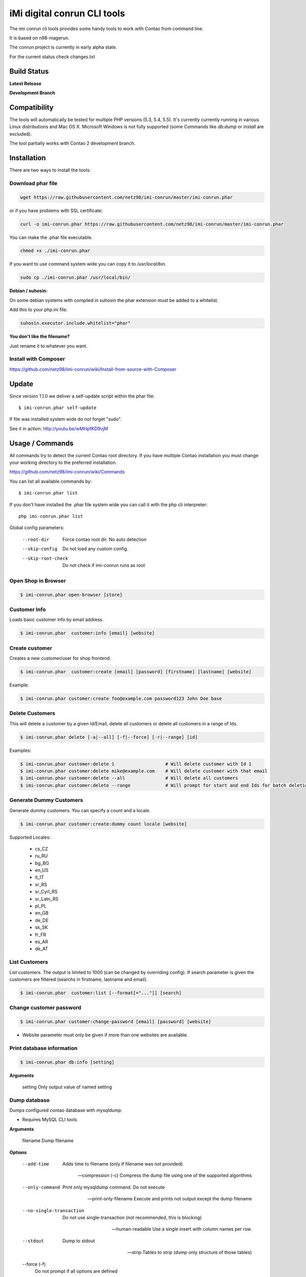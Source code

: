 ============================
iMi digital conrun CLI tools
============================

The imi conrun cli tools provides some handy tools to work with Contao from command line.

It is based on n98-magerun.

The conrun project is currently in early alpha state.

For the current status check changes.txt

Build Status
------------

**Latest Release**

.. image:: https://travis-ci.org/netz98/imi-conrun.png?branch=master
   :target: https://travis-ci.org/netz98/imi-conrun

.. image:: https://www.versioneye.com/user/projects/51236c8b294edc00020064c5/badge.png
   :target: https://www.versioneye.com/user/projects/51236c8b294edc00020064c5

.. image:: https://poser.pugx.org/imi/conrun/v/stable.png
   :target: https://packagist.org/packages/imi/conrun

**Development Branch**

.. image:: https://travis-ci.org/netz98/imi-conrun.png?branch=develop
  :target: https://travis-ci.org/netz98/imi-conrun

Compatibility
-------------
The tools will automatically be tested for multiple PHP versions (5.3, 5.4, 5.5). It's currently currently running in various Linux distributions and Mac OS X.
Microsoft Windows is not fully supported (some Commands like `db:dump` or `install` are excluded).

The tool partially works with Contao 2 development branch.


Installation
------------

There are two ways to install the tools:

Download phar file
""""""""""""""""""

.. code-block:: sh

    wget https://raw.githubusercontent.com/netz98/imi-conrun/master/imi-conrun.phar

or if you have problems with SSL certificate:

.. code-block:: sh

   curl -o imi-conrun.phar https://raw.githubusercontent.com/netz98/imi-conrun/master/imi-conrun.phar

You can make the .phar file executable.

.. code-block:: sh

    chmod +x ./imi-conrun.phar

If you want to use command system wide you can copy it to `/usr/local/bin`.

.. code-block:: sh

    sudo cp ./imi-conrun.phar /usr/local/bin/

**Debian / suhosin:**

On some debian systems with compiled in suhosin the phar extension must be added to a whitelist.

Add this to your php.ini file:

.. code-block:: ini

   suhosin.executor.include.whitelist="phar"


**You don't like the filename?**

Just rename it to whatever you want.

Install with Composer
"""""""""""""""""""""

https://github.com/netz98/imi-conrun/wiki/Install-from-source-with-Composer

Update
------

Since version 1.1.0 we deliver a self-update script within the phar file::

   $ imi-conrun.phar self-update

If file was installed system wide do not forget "sudo".

See it in action: http://youtu.be/wMHpfKD9vjM

Usage / Commands
----------------

All commands try to detect the current Contao root directory.
If you have multiple Contao installation you must change your working directory to
the preferred installation.

https://github.com/netz98/imi-conrun/wiki/Commands

You can list all available commands by::

   $ imi-conrun.phar list


If you don't have installed the .phar file system wide you can call it with the php cli interpreter::

   php imi-conrun.phar list


Global config parameters:

  --root-dir
      Force contao root dir. No auto detection
  --skip-config
      Do not load any custom config.
  --skip-root-check
      Do not check if imi-conrun runs as root

Open Shop in Browser
""""""""""""""""""""

.. code-block:: sh

   $ imi-conrun.phar open-browser [store]

Customer Info
"""""""""""""

Loads basic customer info by email address.

.. code-block:: sh

   $ imi-conrun.phar  customer:info [email] [website]


Create customer
"""""""""""""""

Creates a new customer/user for shop frontend.

.. code-block:: sh

   $ imi-conrun.phar  customer:create [email] [password] [firstname] [lastname] [website]

Example:

.. code-block:: sh

  $ imi-conrun.phar customer:create foo@example.com password123 John Doe base

Delete Customers
""""""""""""""""

This will delete a customer by a given Id/Email, delete all customers or delete all customers in a range of Ids.

.. code-block:: sh

   $ imi-conrun.phar delete [-a|--all] [-f|--force] [-r|--range] [id]

Examples:

.. code-block:: sh

   $ imi-conrun.phar customer:delete 1                   # Will delete customer with Id 1
   $ imi-conrun.phar customer:delete mike@example.com    # Will delete customer with that email
   $ imi-conrun.phar customer:delete --all               # Will delete all customers
   $ imi-conrun.phar customer:delete --range             # Will prompt for start and end Ids for batch deletion

Generate Dummy Customers
""""""""""""""""""""""""

Generate dummy customers. You can specify a count and a locale.

.. code-block:: sh

  $ imi-conrun.phar customer:create:dummy count locale [website]


Supported Locales:

    * cs_CZ
    * ru_RU
    * bg_BG
    * en_US
    * it_IT
    * sr_RS
    * sr_Cyrl_RS
    * sr_Latn_RS
    * pl_PL
    * en_GB
    * de_DE
    * sk_SK
    * fr_FR
    * es_AR
    * de_AT

List Customers
""""""""""""""

List customers. The output is limited to 1000 (can be changed by overriding config).
If search parameter is given the customers are filtered (searchs in firstname, lastname and email).

.. code-block:: sh

   $ imi-conrun.phar  customer:list [--format[="..."]] [search]

Change customer password
""""""""""""""""""""""""

.. code-block:: sh

   $ imi-conrun.phar customer:change-password [email] [password] [website]

- Website parameter must only be given if more than one websites are available.

Print database information
"""""""""""""""""""""""""""

.. code-block:: sh

   $ imi-conrun.phar db:info [setting]

**Arguments**

    setting               Only output value of named setting


Dump database
"""""""""""""

Dumps configured contao database with `mysqldump`.

* Requires MySQL CLI tools

**Arguments**

    filename        Dump filename

**Options**

  --add-time         
        Adds time to filename (only if filename was not provided)

  --compression (-c)
        Compress the dump file using one of the supported algorithms

  --only-command
        Print only mysqldump command. Do not execute

  --print-only-filename
        Execute and prints not output except the dump filename

  --no-single-transaction
        Do not use single-transaction (not recommended, this is blocking)

  --human-readable
        Use a single insert with column names per row.

  --stdout
        Dump to stdout

  --strip       
        Tables to strip (dump only structure of those tables)

  --force (-f)
        Do not prompt if all options are defined


.. code-block:: sh

   $ imi-conrun.phar db:dump

Only the mysqldump command:

.. code-block:: sh

   $ imi-conrun.phar db:dump --only-command [filename]

Or directly to stdout:

.. code-block:: sh

   $ imi-conrun.phar db:dump --stdout

Use compression (gzip cli tool has to be installed):

.. code-block:: sh

   $ imi-conrun.phar db:dump --compression="gzip"

Stripped Database Dump
^^^^^^^^^^^^^^^^^^^^^^

Dumps your database and excludes some tables. This is useful i.e. for development.

Separate each table to strip by a space.
You can use wildcards like * and ? in the table names to strip multiple tables.
In addition you can specify pre-defined table groups, that start with an @
Example: "dataflow_batch_export unimportant_module_* @log

.. code-block:: sh

   $ imi-conrun.phar db:dump --strip="@stripped"

Available Table Groups:

* @log Log tables
* @dataflowtemp Temporary tables of the dataflow import/export tool
* @stripped Standard definition for a stripped dump (logs, sessions and dataflow)
* @sales Sales data (orders, invoices, creditmemos etc)
* @customers Customer data
* @trade Current trade data (customers and orders). You usally do not want those in developer systems.
* @search Search related tables (catalogsearch_)
* @development Removes logs, sessions and trade data so developers do not have to work with real customer data

Extended: https://github.com/netz98/imi-conrun/wiki/Stripped-Database-Dumps

See it in action: http://youtu.be/ttjZHY6vThs

Database Import
"""""""""""""""

Imports an SQL file with mysql cli client into current configured database.

* Requires MySQL CLI tools

Arguments:
    filename        Dump filename

Options:
     --compression (-c)       The compression of the specified file
     --only-command           Print only mysql command. Do not execute

.. code-block:: sh

   $ imi-conrun.phar db:dump

.. code-block:: sh

   $ imi-conrun.phar db:import [--only-command] [filename]

Use decompression (gzip cli tool has to be installed):

.. code-block:: sh

   $ imi-conrun.phar db:import --compression="gzip" [filename]

Optimize "human readable" dump:

.. code-block:: sh

   $ imi-conrun.phar db:import --optimize [filename]

Database Console / MySQL Client
"""""""""""""""""""""""""""""""

Opens the MySQL console client with your database settings from local.xml

* Requires MySQL CLI tools

.. code-block:: sh

   $ imi-conrun.phar db:console

Database Create
"""""""""""""""

Create currently configured database

.. code-block:: sh

   $ imi-conrun.phar db:create

Database Drop
"""""""""""""

Drops the database configured in local.xml.

* Requires MySQL CLI tools

.. code-block:: sh

   $ imi-conrun.phar db:drop  [-f|--force]

Database Query
""""""""""""""

Executes an SQL query on the current configured database. Wrap your SQL in
single or double quotes.

If your query produces a result (e.g. a SELECT statement), the output of the
mysql cli tool will be returned.

* Requires MySQL CLI tools

Arguments:
    query        SQL query

Options:
     --only-command           Print only mysql command. Do not execute

.. code-block:: sh

   $ imi-conrun.phar db:query [--only-command] [query]


Dump Media folder
"""""""""""""""""

Creates a ZIP archive with media folder content.

.. code-block:: sh

   $ imi-conrun.phar media:dump [--strip] [filename]

If strip option is set, the following folders are excluded:

* js (combined js files)
* css (combined css files)
* catalog/product/cache

List Indexes
""""""""""""

.. code-block:: sh

   $ imi-conrun.phar index:list [--format[="..."]]

Reindex a Index
"""""""""""""""

Index by indexer code. Code is optional. If you don't specify a code you can pick a indexer from a list.

.. code-block:: sh

   $ imi-conrun.phar index:reindex [code]


Since 1.75.0 it's possible to run mutiple indexers by seperating code with a comma.

i.e.

.. code-block:: sh

   $ imi-conrun.phar index:reindex catalog_product_attribute,tag_summary

If no index is provided as argument you can select indexers from menu by "number" like "1,3" for first and third
indexer.

Reindex All
"""""""""""

Loops all contao indexes and triggers reindex.

.. code-block:: sh

   $ imi-conrun.phar index:reindex:all

Generate local.xml file
"""""""""""""""""""""""

.. code-block:: sh

   $ imi-conrun.phar local-config:generate

Config Dump
"""""""""""

Dumps merged XML configuration to stdout. Useful to see all the XML.

.. code-block:: sh

   $ imi-conrun.phar [xpath]

Examples
^^^^^^^^

Config of catalog module:

.. code-block:: sh

   $ imi-conrun.phar config:dump global/catalog


See module order in XML:

.. code-block:: sh

   $ imi-conrun.phar config:dump modules


Write output to file:

.. code-block:: sh

   $ imi-conrun.phar config:dump > extern_file.xml


Set Config
""""""""""

.. code-block:: sh

   $ imi-conrun.phar config:set [--scope[="..."]] [--scope-id[="..."]] [--encrypt] path value

Arguments:
    path        The config path
    value       The config value

Options:
    --scope     The config value's scope (default: "default" | Can be "default", "websites", "stores")
    --scope-id  The config value's scope ID (default: "0")
    --encrypt   Encrypt the config value using local.xml's crypt key

Get Config
""""""""""

.. code-block:: sh

   $ imi-conrun.phar config:get [--scope="..."] [--scope-id="..."] [--decrypt] [--format[="..."]] [path]

Arguments:
    path        The config path

Options:
    --scope             The config value's scope (default, websites, stores)
    --scope-id          The config value's scope ID
    --decrypt           Decrypt the config value using local.xml's crypt key
    --update-script     Output as update script lines
    --conrun-script    Output for usage with config:set
    --format            Output as json, xml or csv

Help:
    If path is not set, all available config items will be listed. path may contain wildcards (*) 

Example:

.. code-block:: sh

   $ imi-conrun.phar config:get web/* --conrun-script

Delete Config
"""""""""""""

.. code-block:: sh

   $ imi-conrun.phar config:delete [--scope[="..."]] [--scope-id[="..."]] [--all] path

Arguments:
    path        The config path

Options:
    --scope     The config scope (default, websites, stores)
    --scope-id  The config value's scope ID
    --all       Deletes all entries of a path (ignores --scope and --scope-id)

Config Search
"""""""""""""

Search system configuration descriptions.

 .. code-block:: sh

   $ imi-conrun.phar text


List Contao cache status
"""""""""""""""""""""""""

.. code-block:: sh

   $ imi-conrun.phar cache:list

Clean Contao cache
"""""""""""""""""""

Cleans expired cache entries.
If you like to remove all entries use `cache:flush`

.. code-block:: sh

   $ imi-conrun.phar cache:clean

Or only one cache type like i.e. full_page cache:

.. code-block:: sh

   $ imi-conrun.phar cache:clean full_page


Remove all cache entries
""""""""""""""""""""""""

.. code-block:: sh

   $ imi-conrun.phar cache:flush

List Contao caches
"""""""""""""""""""

.. code-block:: sh

   $ imi-conrun.phar cache:list [--format[="..."]]

Disable Contao cache
"""""""""""""""""""""

.. code-block:: sh

   $ imi-conrun.phar cache:disable [code]

If no code is specified, all cache types will be disabled.
Run `cache:list` command to see all codes.

Enable Contao cache
""""""""""""""""""""

.. code-block:: sh

   $ imi-conrun.phar cache:enable [code]

If no code is specified, all cache types will be enabled.
Run `cache:list` command to see all codes.

Cache Report
""""""""""""

This command let you investigate what's stored inside your cache.
It prints out a table with cache IDs.

.. code-block:: sh

   $ cache:report [-t|--tags] [-m|--mtime] [--filter-id[="..."]] [--filter-tag[="..."]] [--fpc]

Cache View
""""""""""

Prints stored cache entry by ID.

.. code-block:: sh

   $ cache:view [--unserialize] [--fpc] id

If value is serialized you can force a pretty output with --unserialize option.

Demo Notice
"""""""""""

Toggle demo store notice

.. code-block:: sh

   $ imi-conrun.phar design:demo-notice [store_code]

List admin users
""""""""""""""""

.. code-block:: sh

   $ imi-conrun.phar admin:user:list [--format[="..."]]

Create admin user
"""""""""""""""""

.. code-block:: sh

   $ imi-conrun.phar admin:user:create [username] [email] [password] [firstname] [lastname] [role]


Change admin user password
""""""""""""""""""""""""""

.. code-block:: sh

   $ imi-conrun.phar admin:user:change-password [username] [password]

Delete admin user
"""""""""""""""""

.. code-block:: sh

   $ imi-conrun.phar admin:user:delete [email|username] [-f]

ID can be e-mail or username. The command will attempt to find the user by username first and if it cannot be found it
will attempt to find the user by e-mail. If ID is omitted you will be prompted for it. If the force parameter "-f" is
omitted you will be prompted for confirmation.

Disable admin notifications
"""""""""""""""""""""""""""

Toggle admin notifications.

.. code-block:: sh

   $ imi-conrun.phar admin:notifications

Maintenance mode
""""""""""""""""

If no option is provided it toggles the mode on every call.

.. code-block:: sh

   $ imi-conrun.phar sys:maintenance [--on] [--off]

Contao system info
"""""""""""""""""""

Provides info like the edition and version or the configured cache backends.

.. code-block:: sh

   $ imi-conrun.phar sys:info

Contao Stores
""""""""""""""

Lists all store views.

.. code-block:: sh

   $ imi-conrun.phar sys:store:list [--format[="..."]]

Contao Store Config - BaseURLs
"""""""""""""""""""""""""""""""

Lists base urls for each store.

.. code-block:: sh

   $ imi-conrun.phar sys:store:config:base-url:list [--format[="..."]]

Contao Websites
""""""""""""""""

Lists all websites.

.. code-block:: sh

   $ imi-conrun.phar sys:website:list [--format[="..."]]

List Cronjobs
"""""""""""""

Lists all cronjobs defined in config.xml files.

.. code-block:: sh

   $ imi-conrun.phar sys:cron:list [--format[="..."]]

Run Cronjob
"""""""""""

Runs a cronjob by code.

.. code-block:: sh

   $ imi-conrun.phar sys:cron:run [job]

If no `job` argument is passed you can select a job from a list.
See it in action: http://www.youtube.com/watch?v=QkzkLgrfNaM

Cronjob History
"""""""""""""""

Last executed cronjobs with status.

.. code-block:: sh

   $ imi-conrun.phar sys:cron:history [--format[="..."]]

List URLs
"""""""""

.. code-block:: sh

   $ sys:url:list [--add-categories] [--add-products] [--add-cmspages] [--add-all] [stores] [linetemplate]

Examples:

- Create a list of product urls only:

.. code-block:: sh

   $ imi-conrun.phar sys:url:list --add-products 4

- Create a list of all products, categories and cms pages of store 4 and 5 separating host and path (e.g. to feed a jmeter csv sampler):

.. code-block:: sh

   $ imi-conrun.phar sys:url:list --add-all 4,5 '{host},{path}' > urls.csv

- The "linetemplate" can contain all parts "parse_url" return wrapped in '{}'. '{url}' always maps the complete url and is set by default


Run Setup Scripts
"""""""""""""""""

Runs all setup scripts (no need to call frontend).
This command is useful if you update your system with enabled maintenance mode.

.. code-block:: sh

   $ imi-conrun.phar sys:setup:run

Run Setup Scripts Incrementally
"""""""""""""""""""""""""""""""

Runs setup scripts incrementally. (no need to call frontend).
This command runs each new setup script individually in order to increase the transparency of the setup resource system, and reduce the chances of a PHP failure creating an invalid database state.

.. code-block:: sh

   $ imi-conrun.phar sys:setup:incremental [--stop-on-error]
   
Compare Setup Versions
""""""""""""""""""""""

Compares module version with saved setup version in `core_resource` table and displays version mismatch.

.. code-block:: sh

   $ imi-conrun.phar sys:setup:compare-versions [--ignore-data] [--log-junit="..."] [--format[="..."]]

* If a filename with `--log-junit` option is set the tool generates an XML file and no output to *stdout*.

Change Setup Version
""""""""""""""""""""

Changes the version of one or all module resource setups. This command is useful if you want to re-run an upgrade
script again possibly due to debugging. Alternatively you would have to alter the row in the database manually.


.. code-block:: sh

   $ imi-conrun.phar sys:setup:change-version module version [setup]

Setup argument default is "all resources" for the given module.

Remove Setup Version
""""""""""""""""""""

Removes the entry for one or all module resource setups. This command is useful if you want to re-run an install
script again possibly due to debugging. Alternatively you would have to remove the row from the database manually.

.. code-block:: sh

   $ imi-conrun.phar sys:setup:remove module [setup]

Setup argument default is "all resources" for the given module.

System Check
""""""""""""

- Checks missing files and folders
- Security
- PHP Extensions (Required and Bytecode Cache)
- MySQL InnoDB Engine

.. code-block:: sh

   $ imi-conrun.phar sys:check

CMS: Toggle Banner
""""""""""""""""""

Hide/Show CMS Banners

.. code-block:: sh

   $ imi-conrun.phar cms:banner:toggle <banner_id>

CMS: Publish a page
"""""""""""""""""""

Publishes a page by page id and revision.

.. code-block:: sh

   $ imi-conrun.phar cms:page:publish <page_id> <revision_id>

Useful to automatically publish a page by a cron job.

Interactive Development Console
"""""""""""""""""""""""""""""""

Opens PHP interactive shell with initialized Contao Admin-Store.

.. code-block:: sh

   $ imi-conrun.phar dev:console

See it in action: http://www.youtube.com/watch?v=zAWpRpawTGc

The command is only available for PHP 5.4 users.


Template Hints
""""""""""""""

Toggle debug template hints settings of a store

.. code-block:: sh

   $ imi-conrun.phar dev:template-hints [store_code]

Template Hints Blocks
"""""""""""""""""""""

Toggle debug template hints blocks settings of a store

.. code-block:: sh

   $ imi-conrun.phar dev:template-hints-blocks [store_code]

Inline Translation
""""""""""""""""""

Toggle settings for shop frontend:

.. code-block:: sh

   $ imi-conrun.phar dev:translate:shop [store_code]

Toggle for admin area:

.. code-block:: sh

   $ imi-conrun.phar dev:translate:admin

Export Inline Translation
"""""""""""""""""""""""""

Exports saved database translation data into a file.

.. code-block:: sh

   $ imi-conrun.phar dev:translate:export [locale] [filename]

Profiler
""""""""

Toggle profiler for debugging a store:

.. code-block:: sh

   $ imi-conrun.phar dev:profiler [--on] [--off] [--global] [store]

Development Logs
""""""""""""""""

Activate/Deactivate system.log and exception.log for a store:

.. code-block:: sh

   $ imi-conrun.phar dev:log [--on] [--off] [--global] [store]

Show size of a log file:

.. code-block:: sh

   $ imi-conrun.phar dev:log:size [--human] [log_filename]

Activate/Deactivate MySQL query logging via lib/Varien/Db/Adapter/Pdo/Mysql.php

.. code-block:: sh

   $ imi-conrun.phar dev:log:db [--on] [--off]

Setup Script Generation
"""""""""""""""""""""""

Generate Script for attributes:

.. code-block:: sh

   $ imi-conrun.phar dev:setup:script:attribute entityType attributeCode

i.e.

.. code-block:: sh

   $ imi-conrun.phar dev:setup:script:attribute catalog_product color

Currently only *catalog_product* entity type is supported.

EAV Attributes
""""""""""""""

List all EAV attributes:

.. code-block:: sh

   $ imi-conrun.phar eav:attribute:list [--filter-type[="..."]] [--add-source] [--format[="..."]]

View the data for a particular attribute:

.. code-block:: sh

   $ imi-conrun.phar eav:attribute:view [--format[="..."]] entityType attributeCode

Remove an attribute:

.. code-block:: sh

   $ imi-conrun.phar eav:attribute:remove entityType attributeCode


Development IDE Support
"""""""""""""""""""""""

**PhpStorm Code Completion** -> Meta file generation.

.. code-block:: sh

   $ imi-conrun.phar dev:ide:phpstorm:meta [--stdout]


Reports
"""""""

Prints count of reports in var/reports folder.

.. code-block:: sh

   $ imi-conrun.phar dev:report:count

Resolve/Lookup Class Names
""""""""""""""""""""""""""

Resolves the given type and grouped class name to a class name, useful for debugging rewrites.

.. code-block:: sh

   $ imi-conrun.phar dev:class:lookup <block|model|helper> <name>
   
Example:   

.. code-block:: sh

   $ imi-conrun.phar dev:resolve model catalog/product

Toggle Symlinks
"""""""""""""""

Allow usage of symlinks for a store-view:

.. code-block:: sh

   $ imi-conrun.phar dev:symlinks [--on] [--off] [--global] [store_code]

Global scope can be set by not permitting store_code parameter:

.. code-block:: sh

   $ imi-conrun.phar dev:symlinks

Create Module Skel
""""""""""""""""""

Creates an empty module and registers it in current contao shop:

.. code-block:: sh

   $ imi-conrun.phar dev:module:create [--add-blocks] [--add-helpers] [--add-models] [--add-setup] [--add-all] [--modman] [--add-readme] [--add-composer] [--author-name[="..."]] [--author-email[="..."]] [--description[="..."]] vendorNamespace moduleName [codePool]

Code-Pool defaults to `local`.


Example:

.. code-block:: sh

   $ imi-conrun.phar dev:module:create MyVendor MyModule


* `--modman` option creates a new folder based on `vendorNamespace` and `moduleName` argument.
Run this command inside your `.modman` folder.

* --add-all option add blocks, helpers and models.

* --add-readme Adds a readme.md file to your module.

* --add-composer Adds a composer.json to your module.

* --author-email Author email for composer.json file.

* --author-name Author name for composer.json file.


.. code-block:: sh

   $ imi-conrun.phar dev:code:model:method [modelName]

List Modules
""""""""""""

Lists all installed modules with codepool and version

.. code-block:: sh

   $ imi-conrun.phar dev:module:list  [--codepool[="..."]] [--status[="..."]] [--vendor=[="..."]] [--format[="..."]]

Rewrite List
""""""""""""

Lists all registered class rewrites.

.. code-blocks:: sh

   $ imi-conrun.phar dev:module:rewrite:list [--format[="..."]]

Rewrite Conflicts
"""""""""""""""""

Lists all duplicated rewrites and tells you which class is loaded by Contao.
The command checks class inheritance in order of your module dependencies.

.. code-block:: sh

   $ imi-conrun.phar dev:module:rewrite:conflicts [--log-junit="..."]

* If a filename with `--log-junit` option is set the tool generates an XML file and no output to *stdout*.

Module Dependencies
"""""""""""""""""""

Show list of modules which given module depends on

.. code-block:: sh

   $ imi-conrun.phar dev:module:dependencies:on [-a|--all] [--format[="..."]] moduleName

Show list of modules which depend from module

.. code-block:: sh

   $ imi-conrun.phar dev:module:dependencies:from [-a|--all] [--format[="..."]] moduleName

Observer List
"""""""""""""

Lists all registered observer by type.

.. code-block:: sh

   $ imi-conrun.phar dev:module:observer:list [type]

Type is one of "adminhtml", "global", "frontend".

Theme List
""""""""""

Lists all frontend themes

.. code-block:: sh

   $ imi-conrun.phar dev:theme:list [--format[="..."]]


Find Duplicates in your theme
"""""""""""""""""""""""""""""

Find duplicate files (templates, layout, locale, etc.) between two themes.

.. code-block:: sh

   $ imi-conrun.phar dev:theme:duplicates [--log-junit="..."] theme [originalTheme]

* `originTheme` default is "base/default".

Example:

.. code-block:: sh

   $ imi-conrun.phar dev:theme:duplicates default/default


* If a filename with `--log-junit` option is set the tool generates an XML file and no output to *stdout*.

List Extensions
"""""""""""""""

List and find connect extensions by a optional search string:

.. code-block:: sh

   $ imi-conrun.phar extension:list [--format[="..."]] <search>

* Requires Contao's `mage` shell script.
* Does not work with Windows as operating system.

Install Extensions
""""""""""""""""""

Installs a connect extension by package key:

.. code-block:: sh

   $ imi-conrun.phar extension:install <package_key>

If the package could not be found a search for alternatives will be done.
If alternatives could be found you can select the package to install.

* Requires Contao's `mage` shell script.
* Does not work with Windows as operating system.

Download Extensions
"""""""""""""""""""

Downloads connect extensions by package key:

.. code-block:: sh

   $ imi-conrun.phar extension:download <search>

* Requires Contao's `mage` shell script.
* Does not work with Windows as operating system.

Upgrade Extensions
""""""""""""""""""

Upgrade connect extensions by package key:

.. code-block:: sh

   $ imi-conrun.phar extension:upgrade <search>

* Requires Contao's `mage` shell script.
* Does not work with Windows as operating system.

Contao Installer
"""""""""""""""""

Since version 1.1.0 we deliver a Contao installer which does the following:

* Download Contao by a list of git repos and zip files (mageplus, magelte, official community packages).
* Try to create database if it does not exist.
* Installs Contao sample data if available (since version 1.2.0).
* Starts Contao installer
* Sets rewrite base in .htaccess file

Interactive installer:

.. code-block:: sh

   $ imi-conrun.phar install

Unattended installation:

.. code-block:: sh

   $ imi-conrun.phar install [--contaoVersion[="..."]] [--contaoVersionByName[="..."]] [--installationFolder[="..."]] [--dbHost[="..."]] [--dbUser[="..."]] [--dbPass[="..."]] [--dbName[="..."]] [--installSampleData[="..."]] [--useDefaultConfigParams[="..."]] [--baseUrl[="..."]] [--replaceHtaccessFile[="..."]]

Example of an unattended Contao CE 1.7.0.2 installation:

.. code-block:: sh

   $ imi-conrun.phar install --dbHost="localhost" --dbUser="mydbuser" --dbPass="mysecret" --dbName="contaodb" --installSampleData=yes --useDefaultConfigParams=yes --contaoVersionByName="contao-ce-1.7.0.2" --installationFolder="contao" --baseUrl="http://contao.localdomain/"

Additionally, with --noDownload option you can install Contao working copy already stored in --installationFolder on
the given database.

See it in action: http://youtu.be/WU-CbJ86eQc


Contao Uninstaller
"""""""""""""""""""

Uninstalls Contao: Drops your database and recursive deletes installation folder.

.. code-block:: sh

   $ imi-conrun.phar uninstall [-f|--force] [--installationFolder[="..."]]

**Please be careful: This removes all data from your installation.**

--installationFolder is required and if you do not enter it you will be prompted for it. This should be your project
root, not the Contao root. For example, If your project root is /var/www/site and Contao src is located at
/var/www/site/htdocs, you should pass /var/www/site to the command, or if you are currently in that particular directory
you can just pass "." Eg:

.. code-block:: sh

   $ cd /var/www/site
   $ imi-conrun.phar uninstall --installationFolder "." -f

If you omit the -f, you will be prompted for confirmation.

imi-conrun Shell
"""""""""""""""""

If you need autocompletion for all imi-conrun commands you can start with "shell command".

.. code-block:: sh

   $ imi-conrun.phar shell

imi-conrun Script
""""""""""""""""""

Run multiple commands from a script file.

.. code-block:: sh

   $ imi-conrun.phar [-d|--define[="..."]] [--stop-on-error] [filename]

Example:

.. code-block::

   # Set multiple config
   config:set "web/cookie/cookie_domain" example.com

   # Set with multiline values with "\n"
   config:set "general/store_information/address" "First line\nSecond line\nThird line"

   # This is a comment
   cache:flush


Optionally you can work with unix pipes.

.. code-block:: sh

   $ echo "cache:flush" | imi-conrun-dev script

.. code-block:: sh

   $ imi-conrun.phar script < filename

It is even possible to create executable scripts:

Create file `test.conrun` and make it executable (`chmod +x test.conrun`):

.. code-block:: sh

   #!/usr/bin/env imi-conrun.phar script

   config:set "web/cookie/cookie_domain" example.com
   cache:flush

   # Run a shell script with "!" as first char
   ! ls -l

   # Register your own variable (only key = value currently supported)
   ${my.var}=bar

   # Let conrun ask for variable value - add a question mark
   ${my.var}=?

   ! echo ${my.var}

   # Use resolved variables from imi-conrun in shell commands
   ! ls -l ${contao.root}/code/local

Pre-defined variables:

* ${contao.root}    -> Contao Root-Folder
* ${contao.version} -> Contao Version i.e. 1.7.0.2
* ${contao.edition} -> Contao Edition -> Community or Enterprise
* ${conrun.version} -> Contrun version i.e. 1.66.0
* ${php.version}     -> PHP Version
* ${script.file}     -> Current script file path
* ${script.dir}      -> Current script file dir

Variables can be passed to a script with "--define (-d)" option.

Example:

.. code-block:: sh

   $ imi-conrun.phar script -d foo=bar filename

   # This will register the variable ${foo} with value bar.

It's possible to define multiple values by passing more than one option.


imi-conrun Script Repository
"""""""""""""""""""""""""""""
You can organize your scripts in a repository.
Simply place a script in folder */usr/local/share/imi-conrun/scripts* or in your home dir
in folder *<HOME>/.imi-conrun/scripts*.

Scripts must have the file extension *.conrun*.

After that you can list all scripts with the *script:repo:list* command.
The first line of the script can contain a comment (line prefixed with #) which will be displayed as description.

.. code-block:: sh

   $ imi-conrun.phar script:repo:list [--format[="..."]]

If you want to execute a script from repository this can be done by *script:repo:run* command.

.. code-block:: sh

   $ imi-conrun.phar script:repo:run [-d|--define[="..."]] [--stop-on-error] [script]

Script argument is optional. If you don't specify any you can select one from a list.

Autocompletion
--------------

Bash
""""

Copy the file **bash_complete** as **imi-conrun.phar** in your bash autocomplete folder.
In my Ubuntu system this can be done with the following command:

.. code-block:: sh

   $ sudo cp autocompletion/bash/bash_complete /etc/bash_completion.d/imi-conrun.phar


PHPStorm
""""""""

An commandline tool autocompletion XML file for PHPStorm exists in subfolder **autocompletion/phpstorm**.
Copy **imi_conrun.xml** in your phpstorm config folder.

Linux: ~/.WebIde50/config/commandlinetools

You can also add the XML content over settings menu.
For further instructions read this blog post: http://blog.jetbrains.com/webide/2012/10/integrating-composer-command-line-tool-with-phpstorm/

Advanced usage
--------------

Add your own commands
"""""""""""""""""""""

https://github.com/netz98/imi-conrun/wiki/Add-custom-commands

Overwrite default settings
""""""""""""""""""""""""""

Create the yaml config file **~/.imi-conrun.yaml**.
Now you can define overwrites. The original config file is **config.yaml** in the source root folder.

Change of i.e. default currency and admin users:

.. code-block:: yaml

    commands:
      IMI\Contao\Command\Installer\InstallCommand:
        installation:
          defaults:
            currency: USD
            admin_username: myadmin
            admin_firstname: Firstname
            admin_lastname: Lastname
            admin_password: mydefaultSecret
            admin_email: defaultemail@example.com


Add own Contao repositories
""""""""""""""""""""""""""""

Create the yaml config file **~/.imi-conrun.yaml**.
Now you can define overwrites. The original config file is **config.yaml** in the source root folder.

Add you repo. The keys in the config file following the composer package structure.

Example::

    commands:
      IMI\Contao\Command\Installer\InstallCommand:
        contao-packages:
          - name: my-contao-git-repository
            version: 1.x.x.x
            source:
              url: git://myserver/myrepo.git
              type: git
              reference: 1.x.x.x
            extra:
              sample-data: sample-data-1.6.1.0

          - name: my-zipped-contao
            version: 1.7.0.0
            dist:
              url: http://www.myserver.example.com/contao-1.7.0.0.tar.gz
              type: tar
            extra:
              sample-data: sample-data-1.6.1.0

How can you help?
-----------------

* Add new commands
* Send me some proposals if you miss anything
* Create issues if you find a bug or missing a feature.

Thanks to
---------

* Symfony2 Team for the great console component.
* Composer Team for the downloader backend and the self-update command.
* Francois Zaninotto for great Faker library


.. image:: https://d2weczhvl823v0.cloudfront.net/netz98/imi-conrun/trend.png
   :alt: Bitdeli badge
   :target: https://bitdeli.com/free

